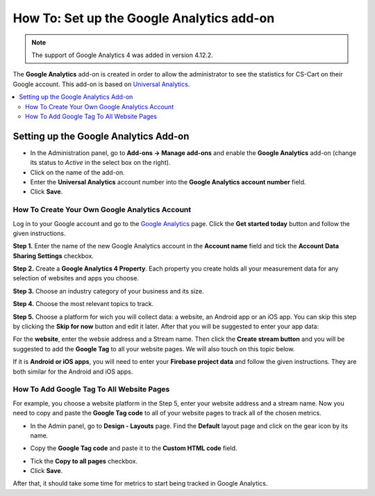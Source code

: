 ******************************************
How To: Set up the Google Analytics add-on
******************************************
.. note ::

	The support of Google Analytics 4 was added in version 4.12.2.

The **Google Analytics** add-on is created in order to allow the administrator to see the statistics for CS-Cart on their Google account. This add-on is based on `Universal Analytics <https://support.google.com/analytics/answer/2790010?hl=en>`_.

.. contents::
   :backlinks: none
   :local:

======================================
Setting up the Google Analytics Add-on
======================================

*   In the Administration panel, go to **Add-ons → Manage add-ons** and enable the **Google Analytics** add-on (change its status to *Active* in the select box on the right).
*   Click on the name of the add-on.
*   Enter the **Universal Analytics** account number into the **Google Analytics account number** field.
*   Click **Save**.

-----------------------------------------------
How To Create Your Own Google Analytics Account
-----------------------------------------------

Log in to your Google account and go to the `Google Analytics <http://www.google.com/analytics>`_ page. Click the **Get started today** button and follow the given instructions.

**Step 1.** Enter the name of the new Google Analytics account in the **Account name** field and tick the **Account Data Sharing Settings** checkbox.

.. image:: img/step_1.png
    :align: center
    :alt: Step 1
    
**Step 2.** Create a **Google Analytics 4 Property**. Each property you create holds all your measurement data for any selection of websites and apps you choose.

.. image:: img/step_2.png
    :align: center
    :alt: Step 2

**Step 3.** Choose an industry category of your business and its size. 

.. image:: img/step_3.png
    :align: center
    :alt: Step 3
    
**Step 4.** Choose the most relevant topics to track.

.. image:: img/step_4.png
    :align: center
    :alt: Step 4

**Step 5.** Choose a platform for wich you will collect data: a website, an Android app or an iOS app. You can skip this step by clicking the **Skip for now** button and edit it later. After that you will be suggested to enter your app data:

.. image:: img/Analytics_setup_app.png
    :align: center
    :alt: Step 5
    
For the **website**, enter the websie address and a Stream name. Then click the **Create stream button** and you will be suggested to add the **Google Tag** to all your website pages. We will also touch on this topic below.  

.. image:: img/step_5_gtag.png
    :align: center
    :alt: Step 5
    
If it is **Android or iOS apps**, you will need to enter your **Firebase project data** and follow the given instructions. They are both similar for the Android and iOS apps.

.. image:: img/step_5_website.png
    :align: center
    :alt: Step 5
    
------------------------------------------   
How To Add Google Tag To All Website Pages
------------------------------------------

For example, you choose a website platform in the Step 5, enter your website address and a stream name. Now you need to copy and paste the **Google Tag code** to all of your website pages to track all of the chosen metrics. 

*   In the Admin panel, go to  **Design - Layouts** page. Find the **Default** layout page and click on the gear icon by its name. 

.. image:: img/design_4.png
    :align: center
    :alt: Design

*   Copy the **Google Tag code** and paste it to the **Custom HTML code** field.

.. image:: img/design_5.png
    :align: center
    :alt: Design

*   Tick the **Copy to all pages** checkbox. 
*   Click **Save**.

After that, it should take some time for metrics to start being tracked in Google Analytics.
